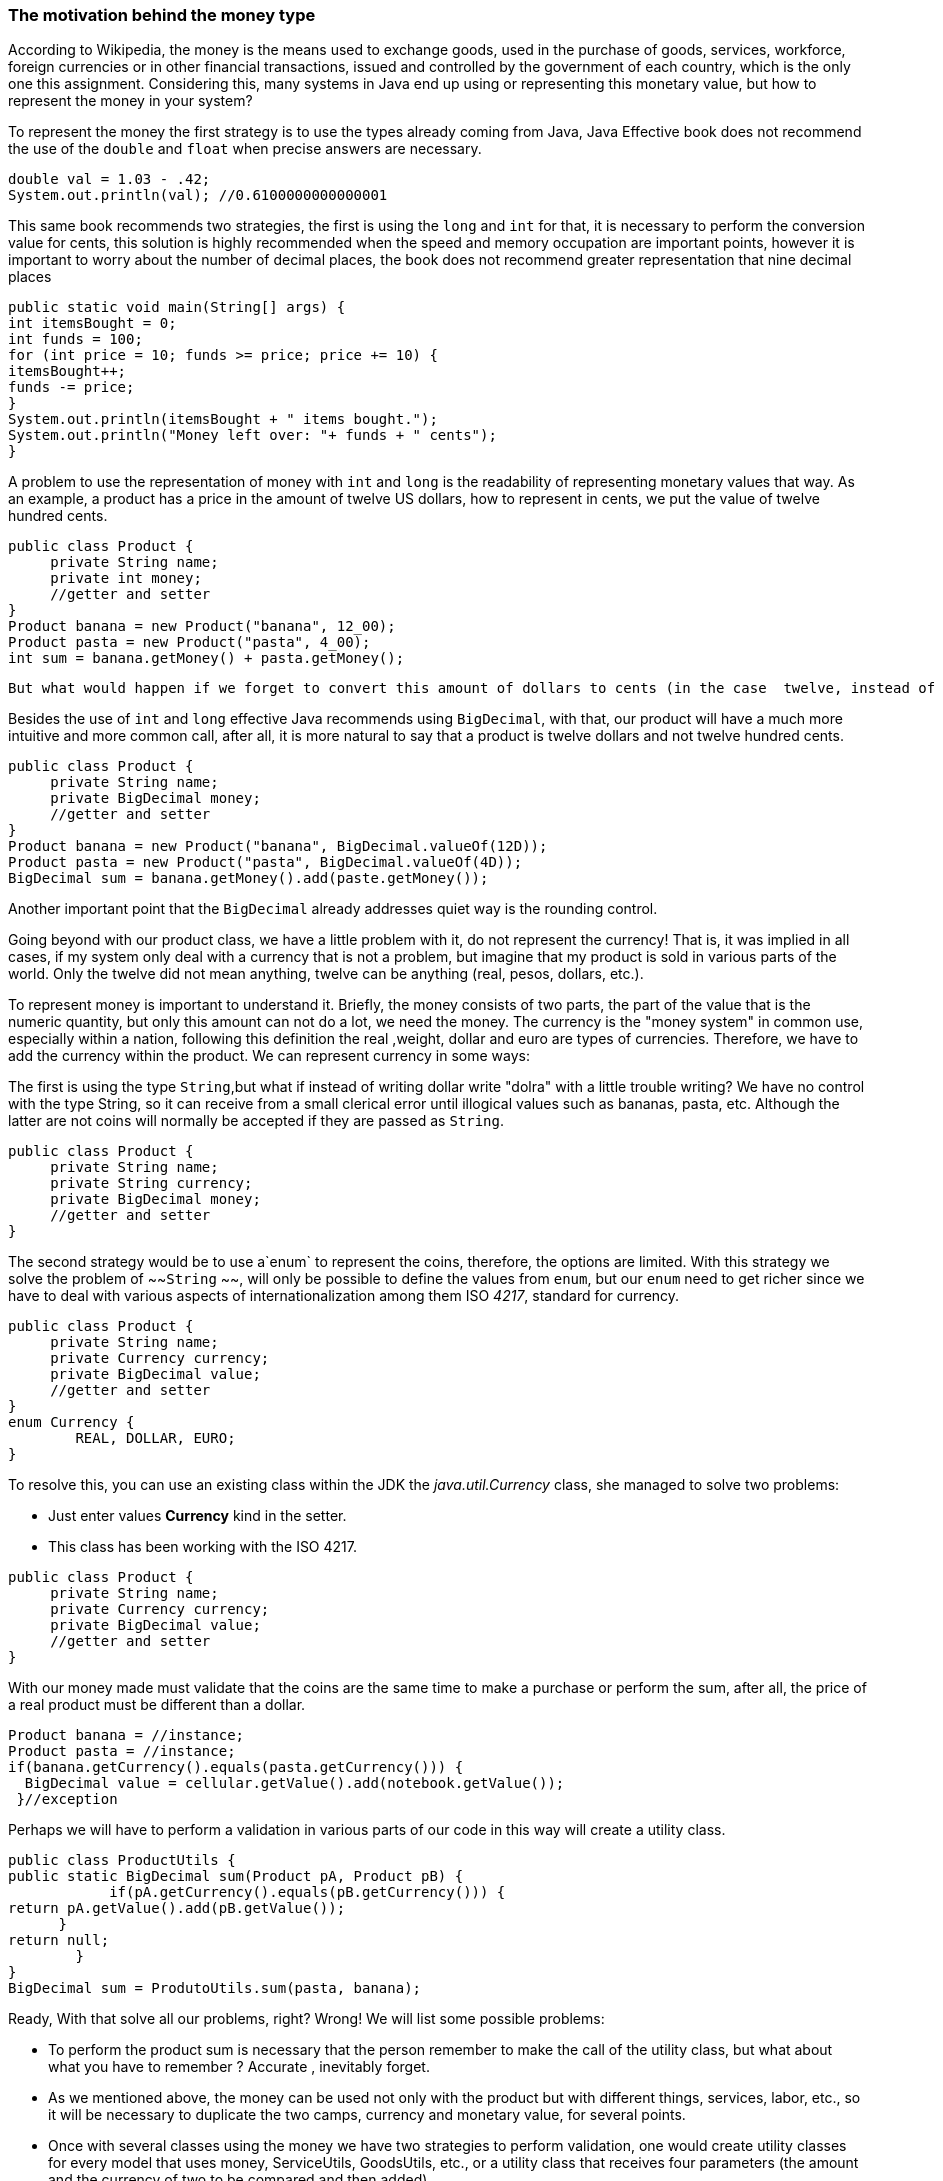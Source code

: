 
=== The motivation behind the money type

According to Wikipedia, the money is the means used to exchange goods, used in the purchase of goods, services, workforce, foreign currencies or in other financial transactions, issued and controlled by the government of each country, which is the only one this assignment. Considering this, many systems in Java end up using or representing this monetary value, but how to represent the money in your system?

To represent the money the first strategy is to use the types already coming from Java, Java Effective book does not recommend the use of the `double` and `float` when precise answers are necessary. 


[source,java]
----
double val = 1.03 - .42;
System.out.println(val); //0.6100000000000001
----


This same book recommends two strategies, the first is using the `long` and `int` for that, it is necessary to perform the conversion value for cents, this solution is highly recommended when the speed and memory occupation are important points, however it is important to worry about the number of decimal places, the book does not recommend greater representation that nine decimal places


[source,java]
----
public static void main(String[] args) {
int itemsBought = 0;
int funds = 100;
for (int price = 10; funds >= price; price += 10) {
itemsBought++;
funds -= price;
}
System.out.println(itemsBought + " items bought.");
System.out.println("Money left over: "+ funds + " cents");
}
----


A problem to use the representation of money with `int` and `long` is the readability of representing monetary values that way. As an example, a product has a price in the amount of twelve US dollars, how to represent in cents,  we put the value of twelve hundred cents.


[source,java]
----
public class Product {
     private String name;
     private int money;
     //getter and setter
}
Product banana = new Product("banana", 12_00);
Product pasta = new Product("pasta", 4_00);
int sum = banana.getMoney() + pasta.getMoney();
----


 But what would happen if we forget to convert this amount of dollars to cents (in the case  twelve, instead of twelve hundred)? Certainly the result would be disastrous, another problem would be in control of rounding.

Besides the use of `int` and `long` effective Java recommends using `BigDecimal`, with that, our product will have a much more intuitive and more common call, after all, it is more natural to say that a product is twelve dollars and not twelve hundred cents.


[source,java]
----
public class Product {
     private String name;
     private BigDecimal money;
     //getter and setter
}
Product banana = new Product("banana", BigDecimal.valueOf(12D));
Product pasta = new Product("pasta", BigDecimal.valueOf(4D));
BigDecimal sum = banana.getMoney().add(paste.getMoney());
----


Another important point that the `BigDecimal` already addresses quiet way is the rounding control.

Going beyond with our product class, we have a little problem with it, do not represent the currency! That is, it was implied in all cases, if my system only deal with a currency that is not a problem, but imagine that my product is sold in various parts of the world. Only the twelve did not mean anything, twelve can be anything (real, pesos, dollars, etc.).

To represent money is important to understand it. Briefly, the money consists of two parts, the part of the value that is the numeric quantity, but only this amount can not do a lot, we need the money. The currency is the "money system" in common use, especially within a nation, following this definition the real ,weight, dollar and euro are types of currencies. Therefore, we have to add the currency within the product. We can represent currency in some ways: 

The first is using the type `String`,but what if instead of writing dollar write "dolra" with a little trouble writing? We have no control with the type String, so it can receive from a small clerical error until illogical values such as bananas, pasta, etc. Although the latter are not coins will normally be accepted if they are passed as `String`.


[source,java]
----
public class Product {
     private String name;
     private String currency;
     private BigDecimal money;
     //getter and setter
}
----


The second strategy would be to use a`enum` to represent the coins, therefore, the options are limited. With this strategy we solve the problem of ~~`String` ~~, will only be possible to define the values from `enum`,  but our `enum` need to get richer since we have to deal with various aspects of internationalization among them ISO __4217__, standard for currency.


[source,java]
----
public class Product {
     private String name;
     private Currency currency;
     private BigDecimal value;
     //getter and setter
}
enum Currency {
        REAL, DOLLAR, EURO;
}
----


To resolve this, you can use an existing class within the JDK the __java.util.Currency__ class, she managed to solve two problems:

* Just enter values **Currency** kind in the setter.
* This class has been working with the ISO 4217.

[source,java]
----
public class Product {
     private String name;
     private Currency currency;
     private BigDecimal value;
     //getter and setter
}
----


With our money made must validate that the coins are the same time to make a purchase or perform the sum, after all, the price of a real product must be different than a dollar.


[source,java]
----
Product banana = //instance;
Product pasta = //instance;
if(banana.getCurrency().equals(pasta.getCurrency())) {
  BigDecimal value = cellular.getValue().add(notebook.getValue());
 }//exception
----


Perhaps we will have to perform a validation in various parts of our code in this way will create a utility class.


[source,java]
----
public class ProductUtils {
public static BigDecimal sum(Product pA, Product pB) {
            if(pA.getCurrency().equals(pB.getCurrency())) {
return pA.getValue().add(pB.getValue());
      }
return null;
        }
}
BigDecimal sum = ProdutoUtils.sum(pasta, banana);
----


Ready, With that solve all our problems, right? Wrong! We will list some possible problems:

* To perform the product sum is necessary that the person remember to make the call of the utility class, but what about what you have to remember ? Accurate , inevitably forget.
* As we mentioned above, the money can be used not only with the product but with different things, services, labor, etc., so it will be necessary to duplicate the two camps, currency and monetary value, for several points.
* Once with several classes using the money we have two strategies to perform validation, one would create utility classes for every model that uses money, ServiceUtils, GoodsUtils, etc., or a utility class that receives four parameters (the amount and the currency of two to be compared and then added).

[source,java]
----
public class MoneyUtils {
public static BigDecimal sum(Currency currencyA, BigDecimal valueA, Currency currencyB, BigDecimal valueB) {
   //...
}
public class ServiceUtils {}
public class WorkerUtils {}
----


* What happens if I only just set a single item of money, value or currency? It makes sense to say that the product is worth twelve? Or he's worth dollar? Absolutely not, it is worth twelve US dollars and this needs to be validated.
* It is the product liability class, or any that need to work with money, care for creation and the money the state?
* Once using utility classes to perform this validation we are not leaking package? After all it is possible to the sum of both values ignoring the currency of generating validation error. Looking at the Wikipedia definition of encapsulation: Allows hide properties and methods of an object to protect the code from accidental corruption.
In addition to these problems, using as reference the Clean Code, we have a great definition of data structure and an object, the object basically hides the data to exhibit a behavior, that is, we are not object-oriented programming that way.

The solution to this problem will come from an article by Martin Fowler, in which he cites the example of money as your favorite, so the kind of money is created. With that solve:

* Centralization of code, all the money behavior is the money class.
* Remove the liability of the other classes, you do not need, for example, have control when creating values within the class product mentioned above.
* Goodbye the utility classes, once the validation in the money class, the utility classes are not needed anymore, not to mention the classic problem of forgetting to use them.

[source,java]
----
public class Money {
   private  Currency currency;
   private  BigDecimal value;
   //behavior here
}
Product banana = new Product("banana", new Money(12, dollar));
Product pasta = new Product("pasta", new Money(4, dollar))
Money money = banana.getMoney().add(pineapple.getMoney());
----


With that it brought the motivation behind the kind of money creation. In addition to avoiding problems, for example, forgetting the money validation, mirrored and decapsulated code also guarantee higher quality code as sole responsibility money as an object and not just as data structure and bring the money to the domain of your application.